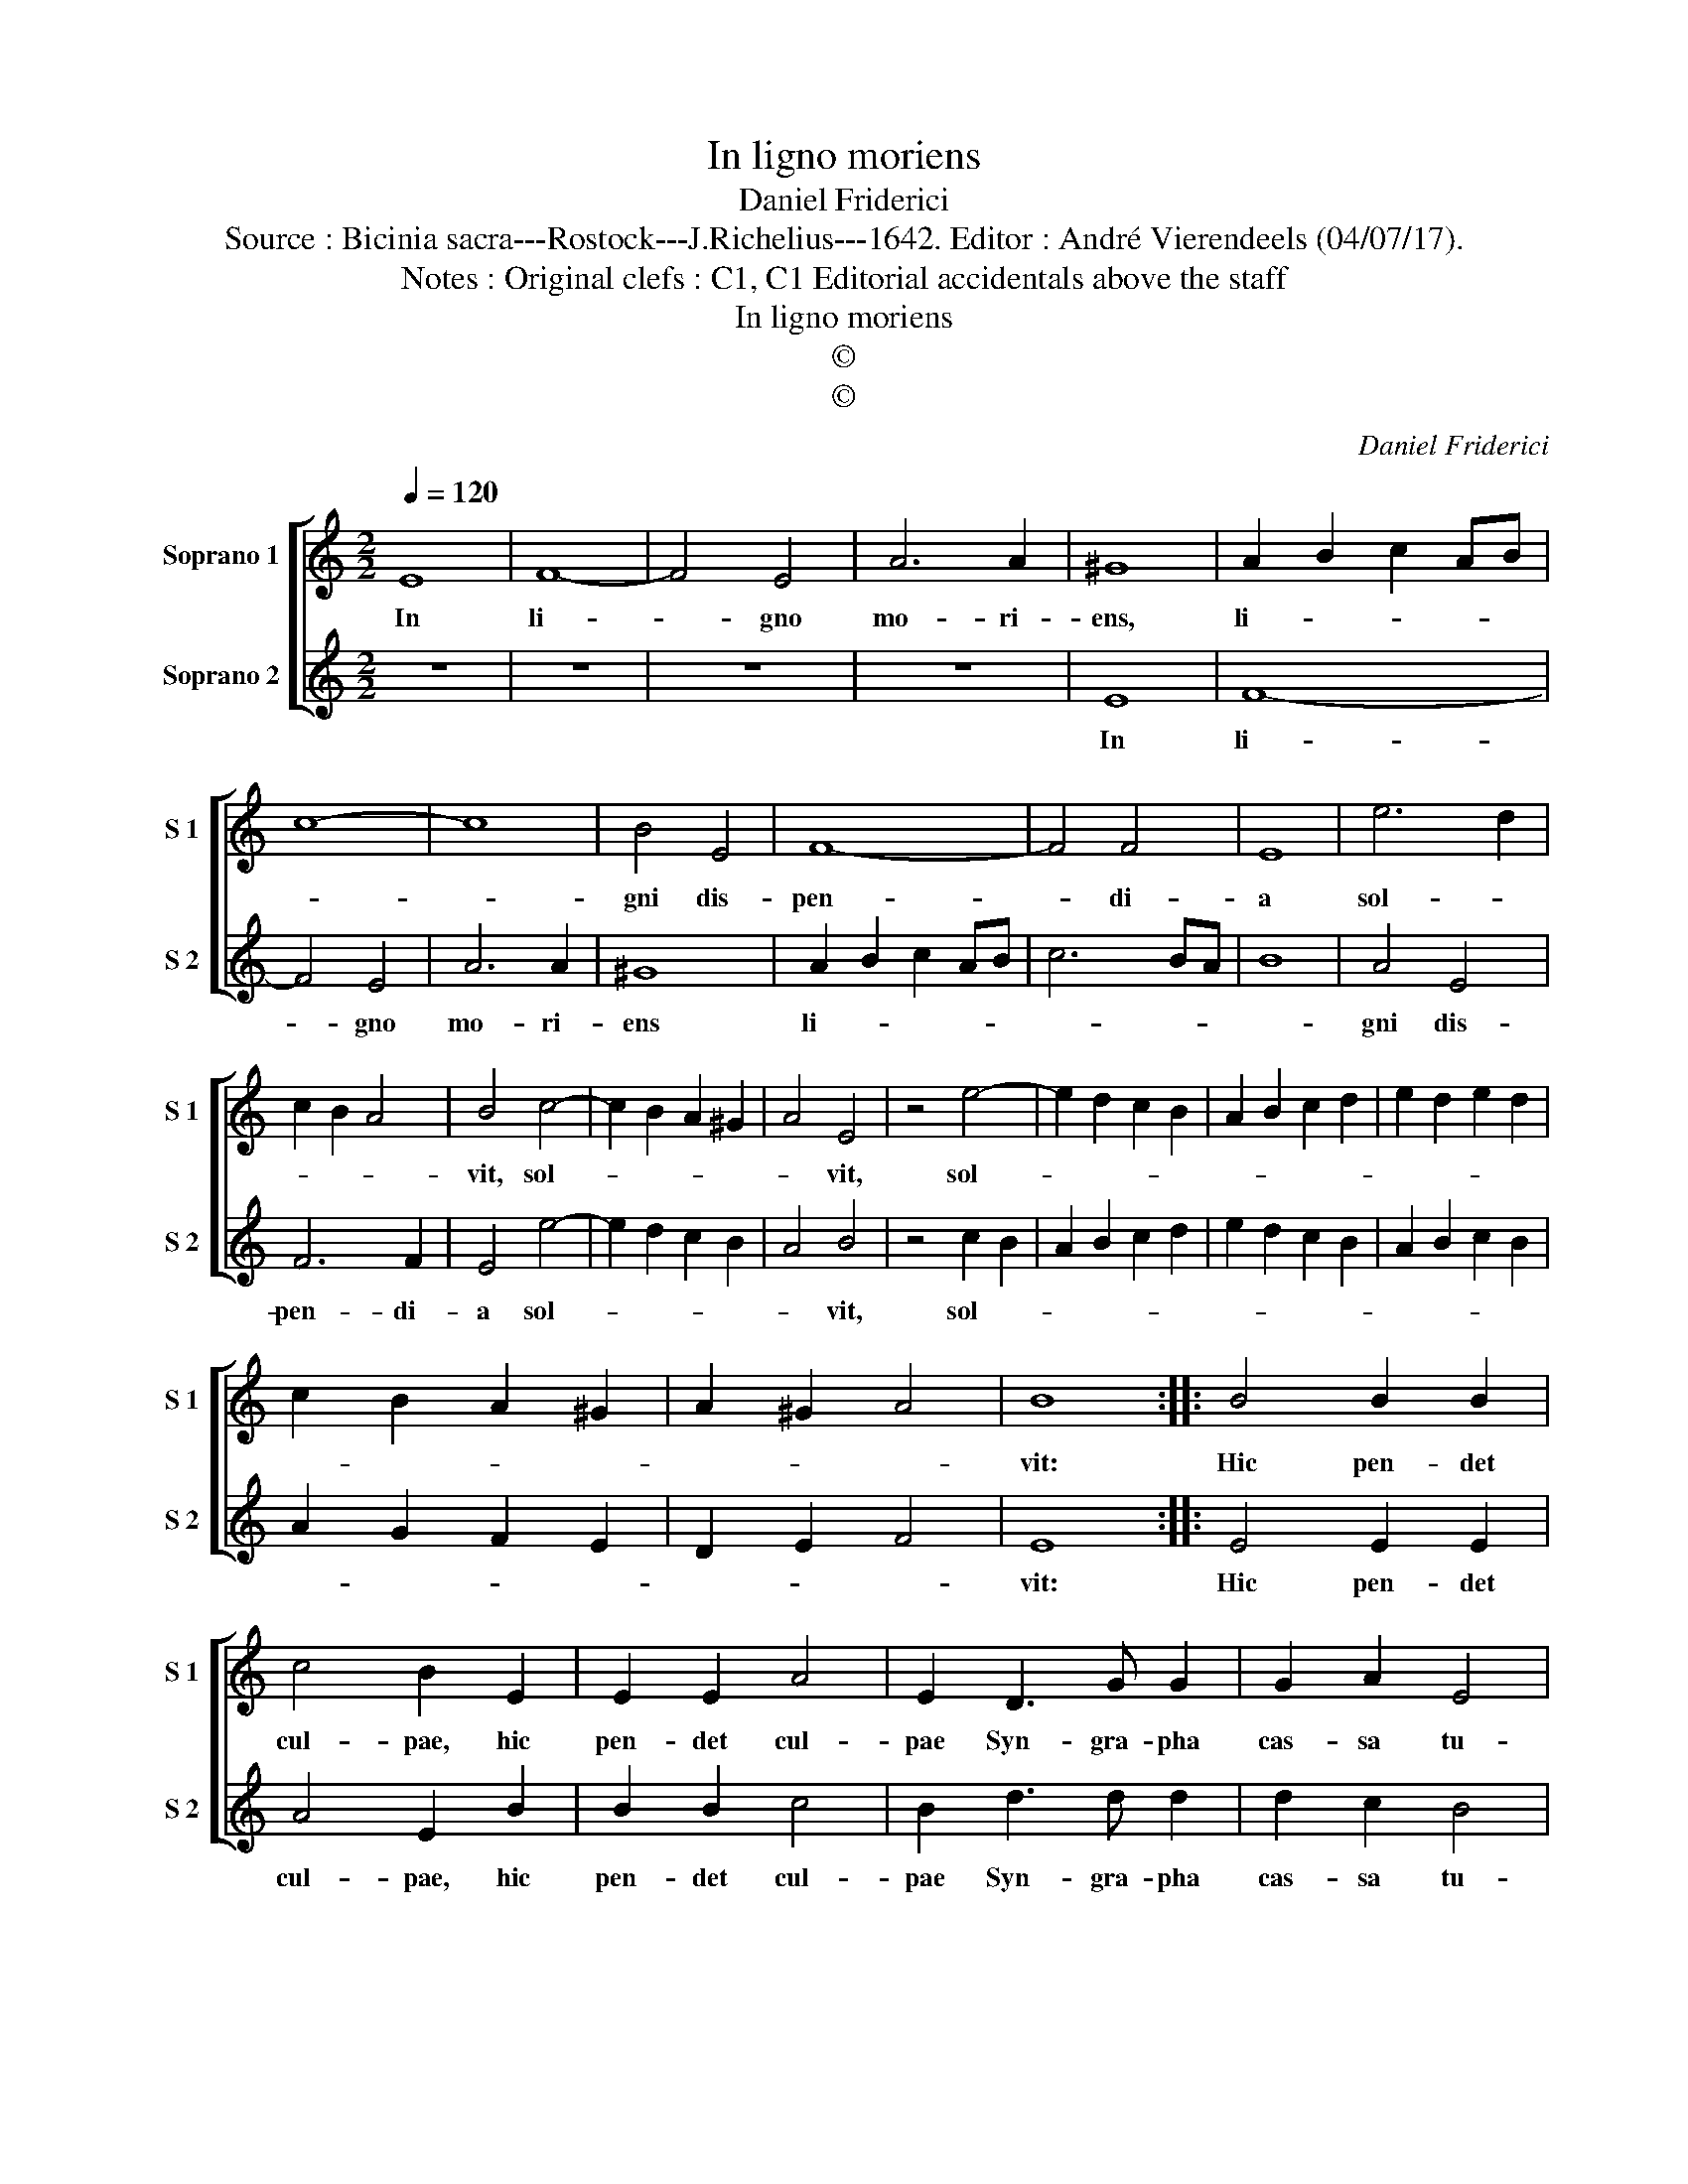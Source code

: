 X:1
T:In ligno moriens
T:Daniel Friderici
T:Source : Bicinia sacra---Rostock---J.Richelius---1642. Editor : André Vierendeels (04/07/17).
T:Notes : Original clefs : C1, C1 Editorial accidentals above the staff
T:In ligno moriens
T:©
T:©
C:Daniel Friderici
Z:©
%%score [ 1 2 ]
L:1/8
Q:1/4=120
M:2/2
K:C
V:1 treble nm="Soprano 1" snm="S 1"
V:2 treble nm="Soprano 2" snm="S 2"
V:1
 E8 | F8- | F4 E4 | A6 A2 | ^G8 | A2 B2 c2 AB | c8- | c8 | B4 E4 | F8- | F4 F4 | E8 | e6 d2 | %13
w: In|li-|* gno|mo- ri-|ens,|li- * * * *|||gni dis-|pen-|* di-|a|sol- *|
 c2 B2 A4 | B4 c4- | c2 B2 A2 ^G2 | A4 E4 | z4 e4- | e2 d2 c2 B2 | A2 B2 c2 d2 | e2 d2 e2 d2 | %21
w: |vit, sol-||* vit,|sol-||||
 c2 B2 A2 ^G2 | A2 ^G2 A4 | B8 :: B4 B2 B2 | c4 B2 E2 | E2 E2 A4 | E2 D3 G G2 | G2 A2 E4 | %29
w: ||vit:|Hic pen- det|cul- pae, hic|pen- det cul-|pae Syn- gra- pha|cas- sa tu-|
 A2 d3 d d2 | d2 c2 B4 | A8 :| %32
w: ae, Syn- gra- pha|cas- sa tu-|ae.|
V:2
 z8 | z8 | z8 | z8 | E8 | F8- | F4 E4 | A6 A2 | ^G8 | A2 B2 c2 AB | c6 BA | B8 | A4 E4 | F6 F2 | %14
w: ||||In|li-|* gno|mo- ri-|ens|li- * * * *|||gni dis-|pen- di-|
 E4 e4- | e2 d2 c2 B2 | A4 B4 | z4 c2 B2 | A2 B2 c2 d2 | e2 d2 c2 B2 | A2 B2 c2 B2 | A2 G2 F2 E2 | %22
w: a sol-||* vit,|sol- *|||||
 D2 E2 F4 | E8 :: E4 E2 E2 | A4 E2 B2 | B2 B2 c4 | B2 d3 d d2 | d2 c2 B4 | A2 G3 G G2 | G2 A2 E4 | %31
w: |vit:|Hic pen- det|cul- pae, hic|pen- det cul-|pae Syn- gra- pha|cas- sa tu-|ae, Syn- gra- pha|cas- sa tu-|
 A8 :| %32
w: ae.|

